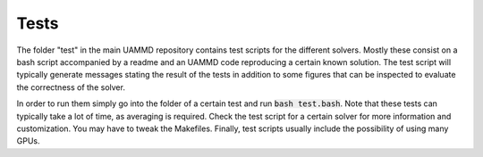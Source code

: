 Tests
=====

The folder "test" in the main UAMMD repository contains test scripts for the different solvers. Mostly these consist on a bash script accompanied by a readme and an UAMMD code reproducing a certain known solution. The test script will typically generate messages stating the result of the tests in addition to some figures that can be inspected to evaluate the correctness of the solver.

In order to run them simply go into the folder of a certain test and run :code:`bash test.bash`. Note that these tests can typically take a lot of time, as averaging is required. Check the test script for a certain solver for more information and customization. You may have to tweak the Makefiles. Finally, test scripts usually include the possibility of using many GPUs.
